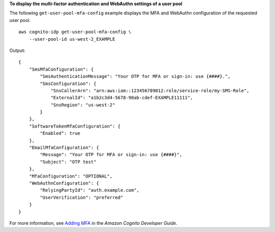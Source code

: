 **To display the multi-factor authentication and WebAuthn settings of a user pool**

The following ``get-user-pool-mfa-config`` example displays the MFA and WebAuthn configuration of the requested user pool. ::

    aws cognito-idp get-user-pool-mfa-config \
        --user-pool-id us-west-2_EXAMPLE

Output::

    {
        "SmsMfaConfiguration": {
            "SmsAuthenticationMessage": "Your OTP for MFA or sign-in: use {####}.",
            "SmsConfiguration": {
                "SnsCallerArn": "arn:aws:iam::123456789012:role/service-role/my-SMS-Role",
                "ExternalId": "a1b2c3d4-5678-90ab-cdef-EXAMPLE11111",
                "SnsRegion": "us-west-2"
            }
        },
        "SoftwareTokenMfaConfiguration": {
            "Enabled": true
        },
        "EmailMfaConfiguration": {
            "Message": "Your OTP for MFA or sign-in: use {####}",
            "Subject": "OTP test"
        },
        "MfaConfiguration": "OPTIONAL",
        "WebAuthnConfiguration": {
            "RelyingPartyId": "auth.example.com",
            "UserVerification": "preferred"
        }
    }

For more information, see `Adding MFA <https://docs.aws.amazon.com/cognito/latest/developerguide/user-pool-settings-mfa.html>`__ in the *Amazon Cognito Developer Guide*.
